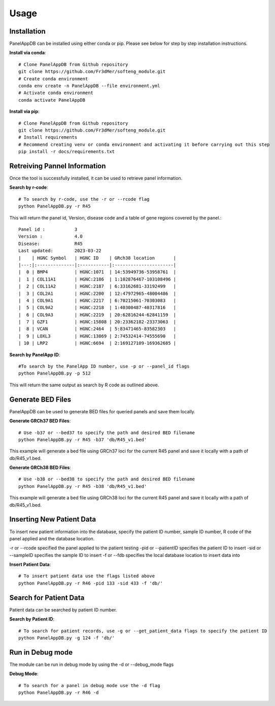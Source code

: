Usage
=====

Installation
----------------
PanelAppDB can be installed using either conda or pip.
Please see below for step by step installation instructions.

**Install via conda**::

   # Clone PanelAppDB from Github repository
   git clone https://github.com/Fr3dMer/softeng_module.git
   # Create conda environment
   conda env create -n PanelAppDB --file environment.yml
   # Activate conda environment
   conda activate PanelAppDB



**Install via pip**::

   # Clone PanelAppDB from Github repository
   git clone https://github.com/Fr3dMer/softeng_module.git
   # Install requirements
   # Recommend creating venv or conda environment and activating it before carrying out this step
   pip install -r docs/requirements.txt


Retreiving Pannel Information
------------------------------
Once the tool is successfully installed, it can be used to retrieve panel information.

**Search by r-code**::

   # To search by r-code, use the -r or --rcode flag
   python PanelAppDB.py -r R45

This will return the panel id, Version, disease code and a table of gene regions covered by the panel.::

   Panel id :           3
   Version :            4.0
   Disease:             R45
   Last updated:        2023-03-22
   |    | HGNC Symbol   | HGNC ID    | GRch38 location       |
   |---:|:--------------|:-----------|:----------------------|
   |  0 | BMP4          | HGNC:1071  | 14:53949736-53958761  |
   |  1 | COL11A1       | HGNC:2186  | 1:102876467-103108496 |
   |  2 | COL11A2       | HGNC:2187  | 6:33162681-33192499   |
   |  3 | COL2A1        | HGNC:2200  | 12:47972965-48004486  |
   |  4 | COL9A1        | HGNC:2217  | 6:70215061-70303083   |
   |  5 | COL9A2        | HGNC:2218  | 1:40300487-40317816   |
   |  6 | COL9A3        | HGNC:2219  | 20:62816244-62841159  |
   |  7 | GZF1          | HGNC:15808 | 20:23362182-23373063  |
   |  8 | VCAN          | HGNC:2464  | 5:83471465-83582303   |
   |  9 | LOXL3         | HGNC:13869 | 2:74532414-74555690   |
   | 10 | LRP2          | HGNC:6694  | 2:169127109-169362685 |

**Search by PanelApp ID**::

   #To search by the PanelApp ID number, use -p or --panel_id flags
   python PanelAppDB.py -p 512

This will return the same output as search by R code as outlined above.


Generate BED Files
-------------------------
PanelAppDB can be used to generate BED files for queried panels and save them locally.


**Generate GRCh37 BED Files**::

   # Use -b37 or --bed37 to specify the path and desired BED filename
   python PanelAppDB.py -r R45 -b37 'db/R45_v1.bed'

This example will generate a bed file using GRCh37 loci for the current R45 panel and save it locally with a path of db/R45_v1.bed.

**Generate GRCh38 BED Files**::

   # Use -b38 or --bed38 to specify the path and desired BED filename
   python PanelAppDB.py -r R45 -b38 'db/R45_v1.bed'


This example will generate a bed file using GRCh38 loci for the current R45 panel and save it locally with a path of db/R45_v1.bed.
   


Inserting New Patient Data 
-------------------------------------------
To insert new patient information into the database, specify the patient ID number, sample ID number, R code of the panel applied and the database location.

-r or --rcode specified the panel applied to the patient testing
-pid or --patientID specifies the patient ID to insert
-sid or --sampleID specifies the sample ID to insert
-f or --fdb specifies the local database location to insert data into


**Insert Patient Data**::

   # To insert patient data use the flags listed above
   python PanelAppDB.py -r R46 -pid 133 -sid 433 -f 'db/'


Search for Patient Data
-------------------------
Patient data can be searched by patient ID number.


**Search by Patient ID**::

   # To search for patient records, use -g or --get_patient_data flags to specify the patient ID
   python PanelAppDB.py -g 124 -f 'db/'



Run in Debug mode 
------------------
The module can be run in debug mode by using the -d or --debug_mode flags

**Debug Mode**::

   # To search for a panel in debug mode use the -d flag
   python PanelAppDB.py -r R46 -d

